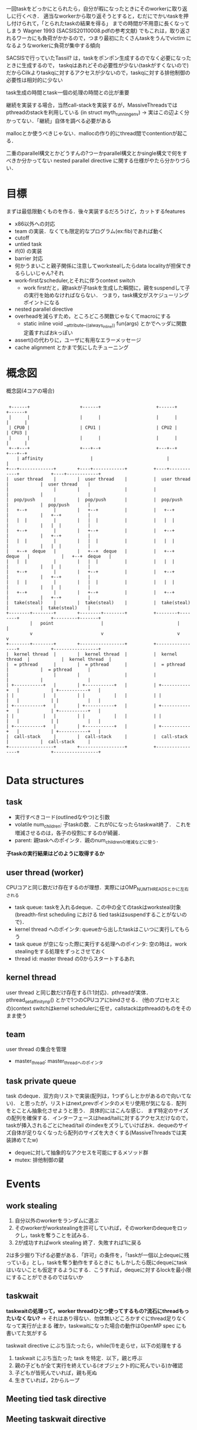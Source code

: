 一回taskをどっかにとられたら，自分が暇になったときにそのworkerに取り返しに行くべき．
適当なworkerから取り返そうとすると，むだにでかいtaskを押し付けられて，「とられたtaskの結果を得る」
までの時間が不用意に長くなってしまう
Wagner 1993 (SACSIS20110008.pdfの参考文献)
でもこれは，取り返されるワーカにも負荷がかかるので，つまり最初にたくさんtaskをうんでvictim
になるようなworkerに負荷が集中する傾向

SACSISで行っていたTassil? は，taskをポンポン生成するのでなく必要になったときに生成するので，
taskqはあれどその必要性が少ない(taskがすくないので)
だからCilkよりtaskqに対するアクセスが少ないので，taskqに対する排他制御の必要性は相対的に少ない

task生成の時間とtask一個の処理の時間との比が重要

継続を実装する場合，当然call-stackを実装するが，MassiveThreadsではpthreadのstackを利用している
(in struct myth_running_env)
-> 実はこの辺よく分かってない．「継続」自体を調べる必要がある

mallocとか使うべきじゃない．mallocの作り的にthread間でcontentionが起こる．



二重のparallel構文とかどうすんの?つーかparallel構文とかsingle構文で何をすべきか分かってない
nested parallel directive に関する仕様がやたら分かりづらい．

* 目標
  まずは最低限動くものを作る．後々実装するだろうけど，カットするfeatures
  - x86以外への対応
  - team の実装．なくても限定的なプログラム(ex:fib)であれば動く
  - cutoff
  - untied task
  - if(0) の実装
  - barrier 対応
  - 何かうまいこと親子関係に注意してworkstealしたらdata localityが担保できるらしいじゃん?それ
  - work-firstなscheduler,とそれに伴うcontext switch
    - work firstだと，親taskが子taskを生成した瞬間に，親をsuspendして子の実行を始めなければならない．
      つまり，task構文がスケジューリングポイントになる
  - nested parallel directive
  - overheadを減らすため，ところどころ関数じゃなくてmacroにする
    - static inline void __attribute__((always_inline)) fun(args) とかでヘッダに関数定義すればおkっぽい
  - assert()の代わりに，ユーザに有用なエラーメッセージ
  - cache alignment とかまで気にしたチューニング


* 概念図
  #+CAPTION: 概念図(4コアの場合)
  #+LABEL: fig:abstruct
  #+BEGIN_SRC ditaa :file abstruct.png :cmdline -s 2.5

 +------+                   +------+                     +------+                       +------+
 |      |                   |      |                     |      |                       |      |
 | CPU0 |                   | CPU1 |                     | CPU2 |                       | CPU3 |
 |      |                   |      |                     |      |                       |      |
 +--+---+                   +---+--+                     +---+--+                       +---+--+
    | affinity                  |                            |                              |
+---+-------------+        +----+------------+          +----+------------+            +----+------------+
|  user thread    |        |  user thread    |          |  user thread    |            |  user thread    |
|                 |        |                 |          |                 |            |                 |
|  pop/push       |        |  pop/push       |          |  pop/push       |            |  pop/push       |
|   +--+          |        |   +--+          |          |   +--+          |            |   +--+          |
|   |  |          |        |   |  |          |          |   |  |          |            |   |  |          |
|   +--+          |        |   +--+          |          |   +--+          |            |   +--+          |
|   |  |          |        |   |  |          |          |   |  |          |            |   |  |          |
|   +--+  deque   |        |   +--+  deque   |          |   +--+  deque   |            |   +--+  deque   |
|   |  |          |        |   |  |          |          |   |  |          |            |   |  |          |
|   +--+          |        |   +--+          |          |   +--+          |            |   +--+          |
|   |  |          |        |   |  |          |          |   |  |          |            |   |  |          |
|   +--+          |        |   +--+          |          |   +--+          |            |   +--+          |
|  take(steal)    |        |  take(steal)    |          |  take(steal)    |            |  take(steal)    |
+--------+--------+        +--------+--------+          +--------+--------+            +---------+-------+
         |   point                  |                            |                               |
         v                          v                            v                               v
+--------+--------+        +-----------------+          +-----------------+            +-----------------+
|  kernel thread  |        |  kernel thread  |          |  kernel thread  |            |  kernel thread  |
|  = pthread      |        |  = pthread      |          |  = pthread      |            |  = pthread      |
|                 |        |                 |          |                 |            |                 |
| +-----------+   |        | +-----------+   |          | +-----------+   |            | +-----------+   |
| |           |   |        | |           |   |          | |           |   |            | |           |   |
| +-----------+   |        | +-----------+   |          | +-----------+   |            | +-----------+   |
| |           |   |        | |           |   |          | |           |   |            | |           |   |
| +-----------+   |        | +-----------+   |          | +-----------+   |            | +-----------+   |
|  call-stack     |        |  call-stack     |          |  call-stack     |            |  call-stack     |
+-----------------+        +-----------------+          +-----------------+            +-----------------+

  #+END_SRC


* Data structures
** task
   - 実行すべきコード(outlinedなやつ)と引数
   - volatile num_children: 子taskの数．これが0になったらtaskwait終了．
     これを増減させるのは，各子の役割にするのが綺麗．
   - parent: 親taskへのポインタ．親のnum_childrenの増減などに使う．
   *子taskの実行結果はどのように取得するか*


** user thread (worker)
   CPUコアと同じ数だけ存在するのが理想．実際にはOMP_NUM_THREADSとかに左右される
   - task queue: taskを入れるdeque．この中の全てのtaskはworksteal対象
     (breadth-first scheduling における tied taskはsuspendすることがないので)．
   - kernel thread へのポインタ: queueから出したtaskはこいつに実行してもらう
   - task queue が空になった際に実行する処理へのポインタ:
     空の時は，work stealingをする処理をずっとさせておく
   - thread id: master thread の0からスタートするあれ

** kernel thread
   user thread と同じ数だけ存在する(1:1対応)．pthreadが実体．
   pthread_setaffinity_np() とかで1つのCPUコアにbindさせる．
   (他のプロセスとの)context switchはkernel schedulerに任せ，callstackはpthreadのものをそのまま使う

** team
   user thread の集合を管理
   - master_thread: master_threadへのポインタ

** task private queue
   task のdeque．双方向リストで実装(配列は，1つずらしとかがあるので向いてない)．
   と思ったが，リストはnext,prevポインタのメモリ使用が気になる．配列をとことん抽象化させようと思う．
   具体的にはこんな感じ．
   まず特定のサイズの配列を確保する．インターフェースはhead/tailに対するアクセスだけなので，taskが挿入されるごとにhead/tail
   のindexをズラしていけばおk．dequeのサイズ自体が足りなくなったら配列のサイズを大きくする(MassiveThreadsでは実装諦めてたw)
   - dequeに対して抽象的なアクセスを可能にするメソッド群
   - mutex: 排他制御の鍵

* Events
** work stealing
   1. 自分以外のworkerをランダムに選ぶ
   2. そのworkerがworkstealingを許可していれば，そのworkerのdequeをロックし，taskを奪うことを試みる．
   3. 2が成功すればwork stealing 終了．失敗すれば1に戻る

   2は多少掘り下げる必要がある．「許可」の条件を，「taskが一個以上dequeに残っている」とし，taskを奪う動作をするときに
   もしかしたら既にdequeにtaskはいないことも仮定するようにする．こうすれば，dequeに対するlockを最小限にすることができるのではないか

** taskwait
   *taskwaitの処理って，worker threadひとつ使ってするもの?流石にthreadもったいなくない?*
   -> それはあり得ない．勿体無いどころかすぐにthread足りなくなって実行が止まる
   確か，taskwaitになった場合の動作はOpenMP spec にも書いてた気がする

   taskwait directive にぶち当たったら，while(1)を走らせ，以下の処理をする
   1. taskwait にぶち当たった task を特定．以下，親と呼ぶ
   2. 親の子どもが全て実行を終えている(オブジェクト的に死んでいる)か確認
   3. 子どもが皆死んでいれば，親も死ぬ
   4. 生きていれば，2からループ


** Meeting tied task directive
** Meeting taskwait directive

